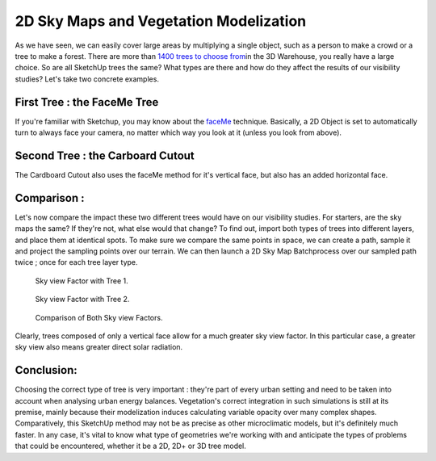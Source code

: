 .. _vegetation:

2D Sky Maps and Vegetation Modelization
########################################

As we have seen, we can easily cover large areas by multiplying a single
object, such as a person to make a crowd or a tree to make a forest.
There are more than `1400 trees to choose
from <https://3dwarehouse.sketchup.com/search.html?q=3d+trees&rsi=sbis&backendClass=entity>`__\ in
the 3D Warehouse, you really have a large choice. So are all SketchUp
trees the same? What types are there and how do they affect the results
of our visibility studies? Let's take two concrete examples.

First Tree : the FaceMe Tree
============================

If you're familiar with Sketchup, you may know about
the \ `faceMe <https://blog.sketchup.com/sketchupdate/making-your-own-face-me-people>`__ technique.
Basically, a 2D Object is set to automatically turn to always face your
camera, no matter which way you look at it (unless you look from above).

.. figure:: https://t4su.files.wordpress.com/2016/10/tree-1.png
   :class: alignnone size-full wp-image-2087
   :width: 562px
   :height: 754px

Second Tree : the Carboard Cutout
=================================

The Cardboard Cutout also uses the faceMe method for it's vertical face,
but also has an added horizontal face.

.. figure:: https://t4su.files.wordpress.com/2016/10/tree-2.png
   :class: alignnone size-full wp-image-2088
   :width: 614px
   :height: 732px

Comparison :
============

Let's now compare the impact these two different trees would have on our
visibility studies. For starters, are the sky maps the same? If they're
not, what else would that change? To find out, import both types of
trees into different layers, and place them at identical spots. To make
sure we compare the same points in space, we can create a path, sample it and
project the sampling points over our terrain. We can then launch a 2D
Sky
Map \ Batchprocess over
our sampled path twice ; once for each tree layer type. 

.. figure:: https://t4su.files.wordpress.com/2016/10/tree-result-1.png
   :class: alignnone size-full wp-image-2088
   :width: 614px
   :height: 732px

   Sky view Factor with Tree 1.

.. figure:: https://t4su.files.wordpress.com/2016/10/tree-result-2.png
   :class: alignnone size-full wp-image-2088
   :width: 614px
   :height: 732px

   Sky view Factor with Tree 2.

.. figure:: https://t4su.files.wordpress.com/2016/10/tree-comparison.png
   :class: alignnone size-full wp-image-2088
   :width: 614px
   :height: 732px

   Comparison of Both Sky view Factors.


Clearly, trees composed of only
a vertical face allow for a much greater sky view factor. In this
particular case, a greater sky view also means greater direct solar
radiation.

.. seealso::
    :ref:`sampling-a-path`

    :ref:`batchprocess`

Conclusion:
===========

Choosing the correct type of tree is very important : they're part of
every urban setting and need to be taken into account when analysing
urban energy balances. Vegetation's correct integration in such
simulations is still at its premise, mainly because their modelization
induces calculating variable opacity over many complex shapes.
Comparatively, this SketchUp method may not be as precise as other
microclimatic models, but it's definitely much faster. In any case, it's
vital to know what type of geometries we're working with and anticipate
the types of problems that could be encountered, whether it be a 2D, 2D+
or 3D tree model.

